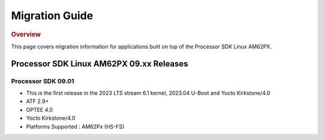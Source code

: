 ************************************
Migration Guide
************************************

.. rubric:: Overview

This page covers migration information for applications built on top
of the Processor SDK Linux AM62PX.

Processor SDK Linux AM62PX 09.xx Releases
========================================

Processor SDK 09.01
-------------------

- This is the first release in the 2023 LTS stream 6.1 kernel, 2023.04 U-Boot and Yocto Kirkstone/4.0
- ATF 2.9+
- OPTEE 4.0
- Yocto Kirkstone/4.0
- Platforms Supported : AM62Px (HS-FS)

